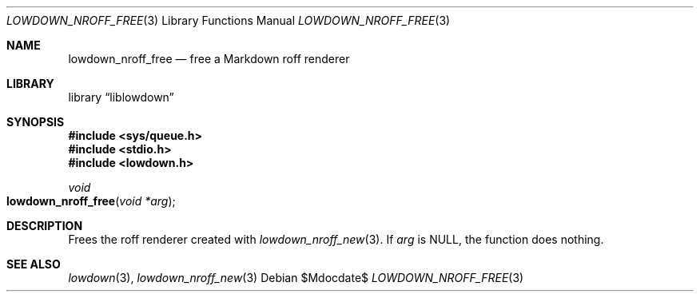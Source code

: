 .\"	$Id$
.\"
.\" Copyright (c) 2017 Kristaps Dzonsons <kristaps@bsd.lv>
.\"
.\" Permission to use, copy, modify, and distribute this software for any
.\" purpose with or without fee is hereby granted, provided that the above
.\" copyright notice and this permission notice appear in all copies.
.\"
.\" THE SOFTWARE IS PROVIDED "AS IS" AND THE AUTHOR DISCLAIMS ALL WARRANTIES
.\" WITH REGARD TO THIS SOFTWARE INCLUDING ALL IMPLIED WARRANTIES OF
.\" MERCHANTABILITY AND FITNESS. IN NO EVENT SHALL THE AUTHOR BE LIABLE FOR
.\" ANY SPECIAL, DIRECT, INDIRECT, OR CONSEQUENTIAL DAMAGES OR ANY DAMAGES
.\" WHATSOEVER RESULTING FROM LOSS OF USE, DATA OR PROFITS, WHETHER IN AN
.\" ACTION OF CONTRACT, NEGLIGENCE OR OTHER TORTIOUS ACTION, ARISING OUT OF
.\" OR IN CONNECTION WITH THE USE OR PERFORMANCE OF THIS SOFTWARE.
.\"
.Dd $Mdocdate$
.Dt LOWDOWN_NROFF_FREE 3
.Os
.Sh NAME
.Nm lowdown_nroff_free
.Nd free a Markdown roff renderer
.Sh LIBRARY
.Lb liblowdown
.Sh SYNOPSIS
.In sys/queue.h
.In stdio.h
.In lowdown.h
.Ft void
.Fo lowdown_nroff_free
.Fa "void *arg"
.Fc
.Sh DESCRIPTION
Frees the roff renderer created with
.Xr lowdown_nroff_new 3 .
If
.Va arg
is
.Dv NULL ,
the function does nothing.
.Sh SEE ALSO
.Xr lowdown 3 ,
.Xr lowdown_nroff_new 3
